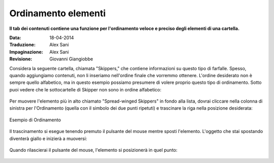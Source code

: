 Ordinamento elementi
======================

**Il tab dei contenuti contiene una funzione per l'ordinamento veloce e preciso
degli elementi di una cartella.**

:Data: 18-04-2014
:Traduzione: Alex Sani
:Impaginazione: Alex Sani
:Revisione: Giovanni Giangiobbe

Considera la seguente cartella, chiamata "Skippers," che contiene
informazioni su questo tipo di farfalle. Spesso, quando aggiungiamo contenuti, 
non li inseriamo nell'ordine finale che vorremmo ottenere. L'ordine desiderato
non è sempre quello alfabetico, ma in questo esempio possiamo presumere di volere proprio questo
tipo di ordinamento.
Sotto puoi vedere che le sottocartelle di Skipper non sono in ordine
alfabetico:

.. figure:: ../_static/copy_of_foldercontents.png
   :align: center
   :alt: 

Per muovere l'elemento più in alto chiamato "Spread-winged Skippers" in fondo alla
lista, dovrai cliccare nella colonna di sinistra per l'Ordinamento (quella con il 
simbolo dei due punti ripetuti) e trascinare la riga nella posizione desiderata:

.. figure:: ../_static/p4_foldercontentsreorder.png
   :align: center
   :alt: Example of Reordering

   Esempio di Ordinamento

Il trascinamento si esegue tenendo premuto il pulsante del mouse mentre sposti
l'elemento. L'oggetto che stai spostando diventerà giallo e inizierà a muoversi:

.. figure:: ../_static/foldercontentsdrag.png
   :align: center
   :alt: 

Quando rilascierai il pulsante del mouse, l'elemento si posizionerà in quel punto:

.. figure:: ../_static/foldercontentsdrop.png
   :align: center
   :alt: 


